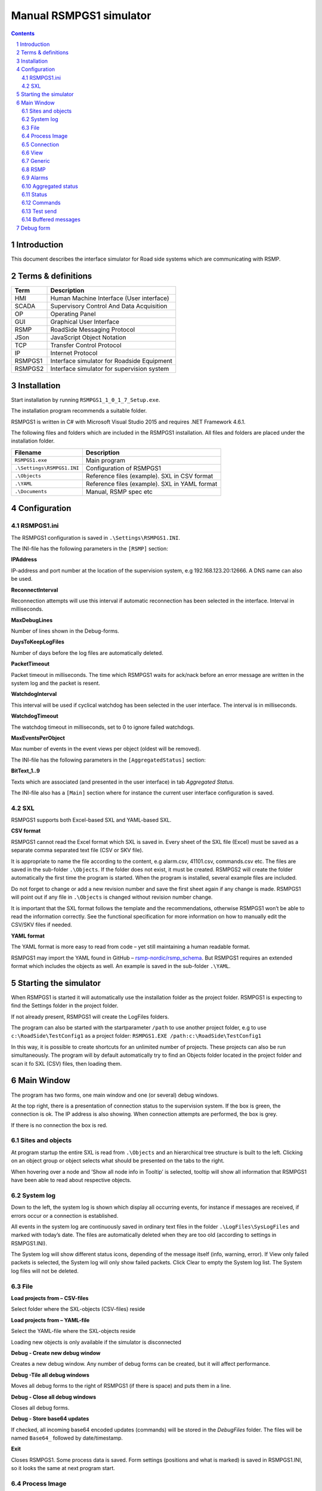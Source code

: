 Manual RSMPGS1 simulator
========================

.. sectnum::

.. contents::

Introduction
------------
This document describes the interface simulator for Road side systems which are
communicating with RSMP.

Terms & definitions
-------------------

=======   ===========================================
Term      Description
=======   ===========================================
HMI       Human Machine Interface (User interface)
SCADA     Supervisory Control And Data Acquisition
OP        Operating Panel
GUI       Graphical User Interface
RSMP      RoadSide Messaging Protocol
JSon      JavaScript Object Notation
TCP       Transfer Control Protocol
IP        Internet Protocol
RSMPGS1   Interface simulator for Roadside Equipment
RSMPGS2   Interface simulator for supervision system
=======   ===========================================

Installation
------------
Start installation by running ``RSMPGS1_1_0_1_7_Setup.exe``.

The installation program recommends a suitable folder.

RSMPGS1 is written in C# with Microsoft Visual Studio 2015 and requires
.NET Framework 4.6.1.

The following files and folders which are included in the RSMPGS1 installation.
All files and folders are placed under the installation folder.

==========================  ==============================================
Filename                    Description
==========================  ==============================================
``RSMPGS1.exe``             Main program
``.\Settings\RSMPGS1.INI``  Configuration of RSMPGS1
``.\Objects``               Reference files (example). SXL in CSV format
``.\YAML``                  Reference files (example). SXL in YAML format
``.\Documents``             Manual, RSMP spec etc
==========================  ==============================================

Configuration
-------------

RSMPGS1.ini
^^^^^^^^^^^

The RSMPGS1 configuration is saved in ``.\Settings\RSMPGS1.INI``.

The INI-file has the following parameters in the ``[RSMP]`` section:

**IPAddress**

IP-address and port number at the location of the supervision system,
e.g 192.168.123.20:12666. A DNS name can also be used.

**ReconnectInterval**

Reconnection attempts will use this interval if automatic reconnection has been
selected in the interface. Interval in milliseconds.

**MaxDebugLines**

Number of lines shown in the Debug-forms.

**DaysToKeepLogFiles**

Number of days before the log files are automatically deleted.

**PacketTimeout**

Packet timeout in milliseconds. The time which RSMPGS1 waits for ack/nack before
an error message are written in the system log and the packet is resent.

**WatchdogInterval**

This interval will be used if cyclical watchdog has been selected in the user
interface. The interval is in milliseconds.

**WatchdogTimeout**

The watchdog timeout in milliseconds, set to 0 to ignore failed watchdogs.

**MaxEventsPerObject**

Max number of events in the event views per object (oldest will be removed).

The INI-file has the following parameters in the ``[AggregatedStatus]``
section:

**BitText_1..9**

Texts which are associated (and presented in the user interface) in tab
*Aggregated Status.*

The INI-file also has a ``[Main]`` section where for instance the current user
interface configuration is saved.

SXL
^^^

RSMPGS1 supports both Excel-based SXL and YAML-based SXL.

**CSV format**

RSMPGS1 cannot read the Excel format which SXL is saved in. Every sheet of the
SXL file (Excel) must be saved as a separate comma separated text file (CSV or
SKV file).

It is appropriate to name the file according to the content, e.g alarm.csv,
41101.csv, commands.csv etc. The files are saved in the sub-folder
``.\Objects``. If the folder does not exist, it must be created. RSMPGS2 will
create the folder automatically the first time the program is started. When the
program is installed, several example files are included.

Do not forget to change or add a new revision number and save the first sheet
again if any change is made. RSMPGS1 will point out if any file in
``.\Objects`` is changed without revision number change.

It is important that the SXL format follows the template and the
recommendations, otherwise RSMPGS1 won’t be able to read the information
correctly. See the functional specification for more information on how to
manually edit the CSV/SKV files if needed.

**YAML format**

The YAML format is more easy to read from code – yet still maintaining a human
readable format.

RSMPGS1 may import the YAML found in GitHub –
`rsmp-nordic/rsmp_schema <https://github.com/rsmp-nordic/rsmp_schema>`_.
But RSMPGS1 requires an extended format which includes the objects as well.
An example is saved in the sub-folder ``.\YAML``.

Starting the simulator
----------------------
When RSMPGS1 is started it will automatically use the installation folder as
the project folder. RSMPGS1 is expecting to find the Settings folder in the
project folder.

If not already present, RSMPGS1 will create the LogFiles folders.

The program can also be started with the startparameter ``/path`` to use
another project folder, e.g to use ``c:\RoadSide\TestConfig1`` as a project
folder: ``RSMPGS1.EXE /path:c:\RoadSide\TestConfig1``

In this way, it is possible to create shortcuts for an unlimited number of
projects. These projects can also be run simultaneously. The program will by
default automatically try to find an Objects folder located in the project
folder and scan it fo SXL (CSV) files, then loading them.

Main Window
-----------
The program has two forms, one main window and one (or several) debug windows.

.. image:: img/main_window.png
   :align: left
   :width: 100%
   :alt: Main window

At the top right, there is a presentation of connection status to the
supervision system. If the box is green, the connection is ok. The IP address
is also showing. When connection attempts are performed, the box is grey.

If there is no connection the box is red.

Sites and objects
^^^^^^^^^^^^^^^^^
At program startup the entire SXL is read from ``.\Objects`` and an
hierarchical tree structure is built to the left. Clicking on an object group
or object selects what should be presented on the tabs to the right.

.. image:: img/sites_and_objects.png
   :align: left
   :alt: Sites and objects

When hovering over a node and ’Show all node info in Tooltip’ is selected,
tooltip will show all information that RSMPGS1 have been able to read about
respective objects.

System log
^^^^^^^^^^
Down to the left, the system log is shown which display all occurring events,
for instance if messages are received, if errors occur or a connection is
established.

All events in the system log are continuously saved in ordinary text files in
the folder ``.\LogFiles\SysLogFiles`` and marked with today’s date. The files
are automatically deleted when they are too old (according to settings in
RSMPGS1.INI).

The System log will show different status icons, depending of the message itself
(info, warning, error).
If View only failed packets is selected, the System log will only show failed
packets. Click Clear to empty the System log list. The System log files will
not be deleted.

File
^^^^

.. image:: img/file_csv.png
   :align: left
   :alt: Load project from CSV-files

**Load projects from – CSV-files**

Select folder where the SXL-objects (CSV-files) reside

**Load projects from – YAML-file**

Select the YAML-file where the SXL-objects reside

Loading new objects is only available if the simulator is disconnected

.. image:: img/file_debug.png
   :align: left
   :alt: Create new debug window

**Debug - Create new debug window**

Creates a new debug window. Any number of debug forms can be created, but it
will affect performance.

**Debug -Tile all debug windows**

Moves all debug forms to the right of RSMPGS1 (if there is space) and puts them
in a line.

**Debug - Close all debug windows**

Closes all debug forms.

**Debug - Store base64 updates**

If checked, all incoming base64 encoded updates (commands) will be stored in the
*DebugFiles* folder. The files will be named ``Base64_`` followed by date/timestamp.

**Exit**

Closes RSMPGS1. Some process data is saved. Form settings (positions and what is
marked) is saved in RSMPGS1.INI, so it looks the same at next program start.

Process Image
^^^^^^^^^^^^^
The process image contains information about status, commands and alarms.

.. image:: img/rsmpgs1_process_image.png
   :align: left
   :alt: Process image

**Random update all subscriptions**

If a client is subscribing to status updates, this selection can randomly change
them. If the subscriptions are updated by events, the new values are sent
directly up to the client otherwise they will be transmitted when it´s time
according to UpdateRate.

The values of data type boolean, string and real will be updated to true/false,
"0"/"1" and -1000.0..1000.0 respectively.  All other data types will be updated
to -1000..1000.

**Reset Alarm, Status, Aggregated and Command objects**

Removes all alarms, status, aggregated status and command values. This can be
done only when we are not connected.

**Random update all Status values**

Randomly change all Status values. This can be done only when we are not
connected. Se data type value ranges above (Random update all subscriptions)

**Save Process data to file...**

Process data could be save to any file for later use. The process data file has
a file ending of .dat but is basically a text file. The default process data
file is the ProcessImage.dat file.

**Load Process data from file...**

Loads the process data file

**Clear automatically saved process data**

Removes the default process data file ProcessImage.dat.

Connection
^^^^^^^^^^
Functions that are related to the supervision system connection is handled
here. RSMPGS1 is acting as a server when it comes to providing data, alarms
etc. But in connection terms, it is a client (TCP socket client).

The reason for this is that it´s easier to configure a firewall which is
centrally located and where the supervision system likely is placed, rather
than the opposite. Roadside equipment can consequently be situated behind a
simpler firewall.

.. image:: img/rsmpgs1_connection.png
   :align: left
   :alt: Connection

**Connect automatically**

Select to let RSMPGS1 make automatic connection attempts to the supervision
system. In RSMPGS1.INI, the interval for connection attempts are configured.

**Connect now**

Immediately performs a connection attempt, which is done regardless if
’connect automatically' has been marked or not.

**Disconnect**

Closes the connection. If *connect automatically* is enabled, a connection
attempt will be performed within the stated interval.

.. image:: img/watchdog.png
   :align: left
   :alt: Send watchdog

**Send options – Send watchdog packet now**

Sends a watchdog package

**Send options – Send some random crap**

To test the resilience of supervision system regarding incoming junk data. It
randomly produces 2048 bytes between 0x00..0xff. Just like an ordinary Json
package it is terminated with 0xc0 (formfeed).

**Send options – Disable Nagle algorithm (send coalescing)**

This alternative affects the algorithm usually used in TCP to make the sending
of many small packets more efficient. Ordinarily these are grouped together in
larger packages.

RSMPGS1 is buffering all JSon packages with the C# function
NetworkStream.Write() in two calls, where the first is the serialized data and
the last is the packet termination character 0x0c (fromfeed).

If the algorithm is shut off, there will always be two packets out on the
network. The purpose is, just like the next function, to test the buffer
algorithm and packet decoding of supervision system.

**Send options – Split packets**

This alternative splits all packets randomly and sends them in small packets,
1..10 bytes each and 10 ms break between each packet. The purpose is to test
the buffer algorithm and packet decoding, which are common error causes, and
which may be hard to detect.

View
^^^^

.. image:: img/rsmpgs1_view.png
   :align: left
   :alt: View

**Always show group headers**

If a parent node is selected in the Sites and Objects list view all its
children will populate the listview in the selected tab (Alarms, Status,
Commands). To separate them they will be grouped and there will be a group
header. If only one child is selected by default the group header is not shown
but will be shown if it is selected here.

**Clear Alarm Events list**

This will clear the alarm event list (it does not change any status)

Generic
^^^^^^^

Various information concerning the connection to the supervision system is
configured here.

.. image:: img/rsmpgs1_generic.png
   :align: left
   :width: 100%
   :alt: Generic

When RSMPGS1 is connected to the supervision system, information about SXL and
the RSMP-interface version is sent over for the software to determine whether
communication is possible or not.

**Active SXL (SUL) version to be used when connecting**

SXL version which is sent over via the protocol when connection is made.

**SXL (SUL) version found in file**

SXL version which is found in reference files in ``.\Objects`` folder.

**Always use SXL (SUL) version from file (if found)**

Select to always use version number from the SXL files in protocol negotiation.

**Automatically load last objects at startup**

If selected RSMPGS1 will load the most recent used SXL object files/file at
startup.

**Automatically load process data at startup**

Select to always load the last roadside data from ProcessImage.dat at startup

**Automatically save process data on exit**

Select to always save the last roadside data to ProcessImage.dat when exiting
RSMPGS1

**When loading... Alarm status**

Select to load last Alarm status from ProcessImage.dat during startup (if
Automatically load process data at startup is selected)

**When loading... Aggregated status values**

Select to load last Aggregated status from ProcessImage.dat during startup (if
Automatically load process data at startup is selected)

**When loading... Status values**

Select to load last Status values from ProcessImage.dat during startup (if
Automatically load process data at startup is selected)

**Encryption protocols**

The RSMP protocol specification defines it is possible to use encryption (from
version 3.1.3) based upon SSL 3.0 or TLS 1.0. As SSL 3.0 have been deprecated
by the Internet Engineering Task Force (IETF) the simulator only supports the
never TLS protocols.

*Default* will let the OS select the .NET version most suitable protocol.

The simulator does not look in the server's certificate store (beside to
validate the CA), the certificate to use must be pointed out by the server.
The idea is that the simulator should be used for testing a specific certificate.
To enable encryption it must be selected in the RSMP tab.

**Server name**

The server name is essential to validate the server certificate and is part of
the negotiation process.

**Ignore certificate errors**

During the negotiation of the encrypted connection the system log will show some
info. If there are any certificate errors the connection will be closed unless
this choice is ticked.

**Check certificate against certificate revocation list**

Determines if the certificate should be checked against the revoked certificates
and their CA's

**Authenticate as client using this certificate file**

If also the client should identify itself using a certificate it may be selected
here using the Browse button. If it is a pfx-file the simulator will also ask
for a password. Be aware of that the password is stored Base-64 encoded in the
INI-file.


RSMP
^^^^
RSMP protocol specific settings have an own tab. The simulator could be used
with RSMP protocol versions 3.1.1..3.1.5

.. image:: img/rsmp.png
   :align: left
   :width: 100%
   :alt: View

**Behaviour**

The protocol behaviour could be adjusted to test different functionality. The
settings could be changed  for each version of the RSMP protocol (not common
settings). If any setting deviate from the default setting, it will be
indicated by a red background.

The RSMP versions the simulator will allow and use when connecting are selected
by the first row.

The setting *Use strict and unforgiving protocol parsing* enables a more strict
mode, where amongst other protocol checking all JSon names and (where
applicable) values are case-sensitive.

Each individual setting is not explained in this document, since they mostly
reflects the version document history of the RSMP protocol and the protocol
specification itself, hence are pretty much self-explanatory.

**Connection statistics**

Some statistics (sent bytes/packets etc) are viewed here. Select Clear to reset
them.

Alarms
^^^^^^

Alarms are read from SXL and created for each object type, which means the same
AlarmCodeId may occur on several objects.

.. image:: img/rsmpgs1_alarms.png
   :align: left
   :width: 100%
   :alt: Alarms

At the bottom, *Timestamp* and *MsgId* are shown for occurred events.

Select the alarm that should be tested and select from the pop-up menu with the
right button.

**Activate**

Sets the alarm in active status (alternatively Inactive) and creates an
Alarm message with ``aSp == "Issue"``. The alarm automatically gets the status
Acknowledge = false when activated.

**Acknowledge**

Sets the alarm in acknowledged status and creates an Alarm-message with
``aSp == "Acknowledge"``.

**Suspend**

Sets the alarm in suspended status (alternatively not suspended) and creates an
Alarm-message with ``aSp == "Suspend"``.

**Alarm Events**

Alarm event history, *Timestamp*, *MsgId*, *AlarmCodeId* and *Event* are shown
for sent and received events.

Aggregated status
^^^^^^^^^^^^^^^^^
Aggregated status is normally compiled on each grouped object of the road side
equipment. RSMPGS1 lacks that kind of dynamic, the reason for this is that it
is hard to keep track of which objects that are put in alarm mode.
Consequently, status is configured manually.

.. image:: img/rsmpgs1_aggregated_status.png
   :align: left
   :width: 100%
   :alt: Aggregated Status

**Status bits**

Double click to change bit status, on or off. Bit-texts are sourced from
RSMPGS1.INI. The colors follow NTS standard.

**Functional position**

Click to choose a Functional Position. The empty field set Functional Position
to null.

**Functional state**

Click to choose a Functional State. The empty field set Functional State to
null.

Both FunctionalPosition and FunctionalState are read from SXL. Any ’-’ are
automatically removed.

**Send aggregated Status update**

Send an ’AggregatedStatus’ message.

**Automatically send update when anything is changed Status update**

Select to send an ’AggregatedStatus’ message each time something has been
changed.

Status
^^^^^^
Status is sent to the supervision system after requests or cyclically/at
changes when the supervision system is subscribing to them.

.. image:: img/rsmpgs1_status.png
   :align: left
   :width: 100%
   :alt: Status

To change status, double click in the ’Status’ column at the value that should
be changed. At startup, a question mark is shown which will result in that the
value which are sent up becomes null (unknown). If the value is manually
changed, it will get the status ’recent’.

Values can be set to any value, all values are sent up as ’string’, which means
that it can be tested how the supervision system reacts to invalid values.

If the data type is ’base64’, an extra button ’Browse’ will be shown when
double clicking ’status’ and a file can be selected, for example a bitmap.

Alternatively, the path to the file can be entered. If there is at least one
``\`` in the status field RSMPGS1 assumes that it is a file path/name and that
the file should be base64-encoded and sent. If not, the field is sent as-is.

Please note that RSMPGS1/RSMPGS2 has limited buffer size and it cannot receive
files larger than 2 MB.

In subscription mode, new status is sent directly when it has has changed if
the subscription parameter UpdateRate is set to 0, in other cases when the
interval expires next time.

Commands
^^^^^^^^
The Commands tab displays the values which have been sent from the supervision
system. At startup, only question marks are shown.

.. image:: img/rsmpgs1_commands.png
   :align: left
   :width: 100%
   :alt: Commands

RSMPGS1 makes a basic check that the value is kept within the limits of the
data type. If the value seems invalid, an error message is shown in the system
log.

Test send
^^^^^^^^^
JSon is text based and in this tab text files can be sent as is. The files may
be JSon debug data from the debug-forms.

.. image:: img/test_send.png
   :align: left
   :width: 100%
   :alt: Test send

There are two textboxes which can be used simultaneously. In the textboxes, it
is possible to copy/paste text as desired.

**Send above package**

Sends Json message in textbox above. The ending 0x0c (formfeed) is
automatically added at the end.

Please note that RSMPGS1 does not remove CR/LF or tabs in the text before it is
sent.

**Browse**

Open and read a text file inte the above text form.

Buffered messages
^^^^^^^^^^^^^^^^^
When disconnected RSMPGS1 may buffer messages and send when reconnecting.

.. image:: img/buffered.png
   :align: left
   :width: 100%
   :alt: Buffered messages

**Create**

Creates the selected message type and queue it. The number of messages to
create may be set in the text box. RSMGS1 have no upper buffered message limit
(memory only) but max 30’000 messages may be created per click on the Create
button.

Buffered events may be deleted using the buttons to the right.

**Buffered count**

Indicates the total number of buffered events

**Don't show these packets in system log if they are more than 10**

If a lot of buffered messages are to be sent when connected, the system log
will be flooded and take some time to fill. Ticking this box will significally
improve speed.

Debug form
----------
The Debug form shows sent and received data more or less formatted depending on
chosen display format.

.. image:: img/debug.png
   :align: left
   :width: 70%
   :alt: Debug window

The red texts are messages which are received, green texts are the ones which
are sent out. The time stamp has millisecond resolution which is shown if the
column is expanded somewhat.

If show raw data is not selection, then RSMPGS1 will format the text for better
readability. If there are CR/LF and tabs in the received Json, these control
characters will be used to increase readability. If not, RSMPGS1 will use a set
of simple rules to format the text.

RSMPGS1 is always removing CR/LF, tabs and finalizing form feed (FF) before
deserializing.

Time stamps are also presented decoded in both UTC and local time.

.. image:: img/select_debug.png
   :align: left
   :width: 50%
   :alt: Select what to debug

**Select what to debug – Show all traffic in raw format**

Shows all packets unformatted in raw data format. ASCII codes which RSMPGS1 is
not certain if they are writable are shown as <ASCII> i hex-format, e. g.
<0x0c> for formfeed.

**Select what to debug – All packet types**

Shows all packet types.

**Select what to debug –Version packets, Alarm Packets etc…**

If not all packet types are selected to be shown, one packet type or a
selection of packet types can be selected for display. Because that it is
possible to display any number of debug formulas, it is possible to have
different types of formulas for every packet type.

**Copy selection to Clipboard**

In the debug window, it is possible to select one or more lines and copy to the
clipboard with this function. RSMPGS1 delimits every line with CR/LF
(0x0d/0x0a) as text in the clipboard.

Every column is delimited with a tab (0x09).

**Clear debug list**

Empties the debug form.

**Save continuous to file (record)…**

Begins a recording to file from this specific debug window.

File name and file location are determined by the user. RSMPGS1 suggests the
folder name ``\LogFiles\DebugFiles.``

If the file does not exist it will be created and filled up with new debug
data. The same data which is presented in the form is stored in the file. The
file is an ordinary text file and will be flushed every 100 milliseconds.
Because of this, it can be copied or opened (only for reading) with complete
contents without having to be closed first.

To close the file and stop recording this option must be unchecked (it will be
checked when the file is opened and recording is in progress).

**Close debug form**

Closes the debug window.
